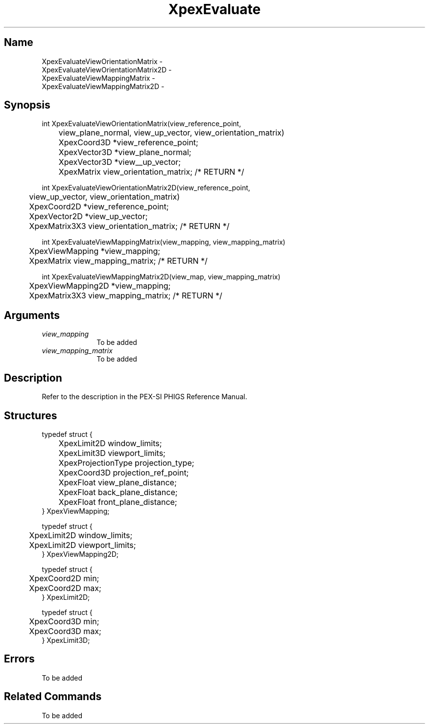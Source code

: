 .\" $Header: XpexEvaluate.man,v 2.5 91/09/11 16:01:50 sinyaw Exp $
.\"
.\"
.\" Copyright 1991 by Sony Microsystems Company, San Jose, California
.\" 
.\"                   All Rights Reserved
.\"
.\" Permission to use, modify, and distribute this software and its
.\" documentation for any purpose and without fee is hereby granted,
.\" provided that the above copyright notice appear in all copies and
.\" that both that copyright notice and this permission notice appear
.\" in supporting documentation, and that the name of Sony not be used
.\" in advertising or publicity pertaining to distribution of the
.\" software without specific, written prior permission.
.\"
.\" SONY DISCLAIMS ANY AND ALL WARRANTIES WITH REGARD TO THIS SOFTWARE,
.\" INCLUDING ALL EXPRESS WARRANTIES AND ALL IMPLIED WARRANTIES OF
.\" MERCHANTABILITY AND FITNESS, FOR A PARTICULAR PURPOSE. IN NO EVENT
.\" SHALL SONY BE LIABLE FOR ANY DAMAGES OF ANY KIND, INCLUDING BUT NOT
.\" LIMITED TO SPECIAL, INDIRECT OR CONSEQUENTIAL DAMAGES RESULTING FROM
.\" LOSS OF USE, DATA OR LOSS OF ANY PAST, PRESENT, OR PROSPECTIVE PROFITS,
.\" WHETHER IN AN ACTION OF CONTRACT, NEGLIENCE OR OTHER TORTIOUS ACTION, 
.\" ARISING OUT OF OR IN CONNECTION WITH THE USE OR PERFORMANCE OF THIS 
.\" SOFTWARE.
.\"
.\"
.TH XpexEvaluate 3PEX "$Revision: 2.5 $" "Sony Microsystems"
.AT
.SH "Name"
XpexEvaluateViewOrientationMatrix \-
.br
XpexEvaluateViewOrientationMatrix2D \-
.br
XpexEvaluateViewMappingMatrix \-
.br
XpexEvaluateViewMappingMatrix2D \-
.SH "Synopsis"
.nf
int XpexEvaluateViewOrientationMatrix(view_reference_point,
.br
	view_plane_normal, view_up_vector, view_orientation_matrix)
.br
	XpexCoord3D *view_reference_point;
.br
	XpexVector3D *view_plane_normal; 
.br
	XpexVector3D *view__up_vector;
.br
	XpexMatrix view_orientation_matrix; /* RETURN */
.sp
int XpexEvaluateViewOrientationMatrix2D(view_reference_point,
.br
	view_up_vector, view_orientation_matrix)
.br
	XpexCoord2D *view_reference_point;
.br
	XpexVector2D *view_up_vector;
.br
	XpexMatrix3X3 view_orientation_matrix; /* RETURN */
.sp
int XpexEvaluateViewMappingMatrix(view_mapping, view_mapping_matrix)
.br
	XpexViewMapping *view_mapping;  
.br
	XpexMatrix view_mapping_matrix; /* RETURN */
.sp
int XpexEvaluateViewMappingMatrix2D(view_map, view_mapping_matrix)
.br
	XpexViewMapping2D *view_mapping;  
.br
	XpexMatrix3X3 view_mapping_matrix; /* RETURN */
.fi
.SH "Arguments"
.IP \fIview_mapping\fP 1i
To be added
.IP \fIview_mapping_matrix\fP 1i
To be added 
.SH "Description"
Refer to the description in the PEX-SI PHIGS Reference Manual.
.SH "Structures"
typedef struct {
.br
	XpexLimit2D window_limits;  
.br
	XpexLimit3D viewport_limits; 
.br
	XpexProjectionType projection_type;
.br
	XpexCoord3D projection_ref_point;  
.br
	XpexFloat view_plane_distance;
.br
	XpexFloat back_plane_distance;
.br
	XpexFloat front_plane_distance;
.br
} XpexViewMapping;
.sp
typedef struct {
.br
	XpexLimit2D window_limits;
.br
	XpexLimit2D viewport_limits;
.br
} XpexViewMapping2D;
.sp
typedef struct {
.br
	XpexCoord2D min;
.br
	XpexCoord2D max;
.br
} XpexLimit2D;
.sp
typedef struct {
.br
	XpexCoord3D min;
.br
	XpexCoord3D max;
.br
} XpexLimit3D;
.SH "Errors"
To be added 
.SH "Related Commands"
To be added 
